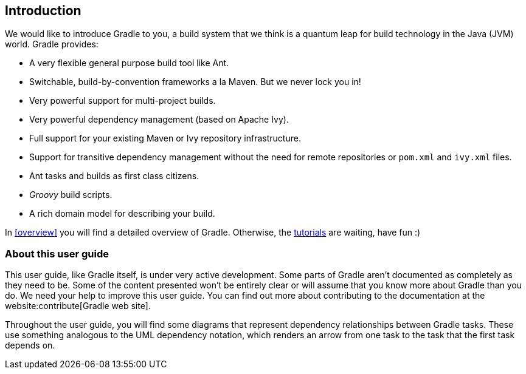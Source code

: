 // Copyright 2017 the original author or authors.
//
// Licensed under the Apache License, Version 2.0 (the "License");
// you may not use this file except in compliance with the License.
// You may obtain a copy of the License at
//
//      http://www.apache.org/licenses/LICENSE-2.0
//
// Unless required by applicable law or agreed to in writing, software
// distributed under the License is distributed on an "AS IS" BASIS,
// WITHOUT WARRANTIES OR CONDITIONS OF ANY KIND, either express or implied.
// See the License for the specific language governing permissions and
// limitations under the License.

[[introduction]]
== Introduction

We would like to introduce Gradle to you, a build system that we think is a quantum leap for build technology in the Java (JVM) world. Gradle provides:

* A very flexible general purpose build tool like Ant.
* Switchable, build-by-convention frameworks a la Maven. But we never lock you in!
* Very powerful support for multi-project builds.
* Very powerful dependency management (based on Apache Ivy).
* Full support for your existing Maven or Ivy repository infrastructure.
* Support for transitive dependency management without the need for remote repositories or `pom.xml` and `ivy.xml` files.
* Ant tasks and builds as first class citizens.
*  _Groovy_ build scripts.
* A rich domain model for describing your build.

In <<overview>> you will find a detailed overview of Gradle. Otherwise, the <<tutorials,tutorials>> are waiting, have fun :)


[[sec:about_this_user_guide]]
=== About this user guide

This user guide, like Gradle itself, is under very active development. Some parts of Gradle aren't documented as completely as they need to be. Some of the content presented won't be entirely clear or will assume that you know more about Gradle than you do. We need your help to improve this user guide. You can find out more about contributing to the documentation at the website:contribute[Gradle web site].

Throughout the user guide, you will find some diagrams that represent dependency relationships between Gradle tasks. These use something analogous to the UML dependency notation, which renders an arrow from one task to the task that the first task depends on.